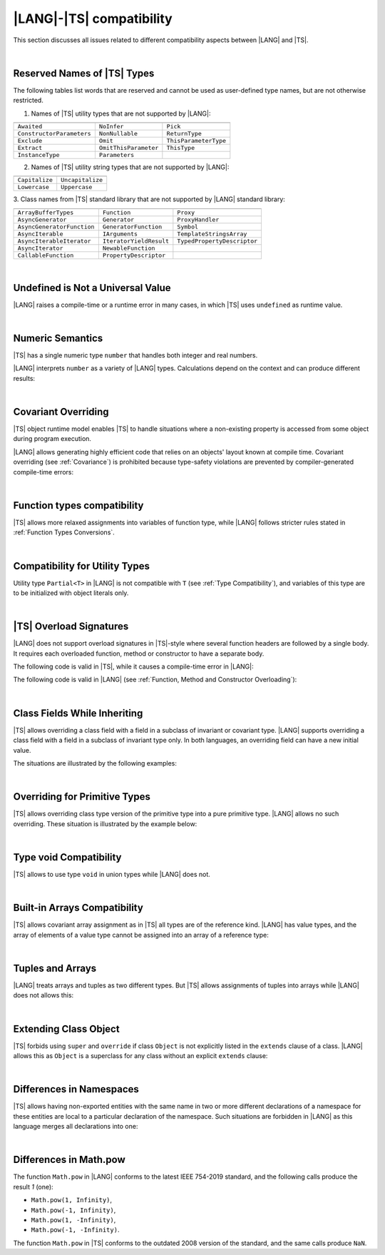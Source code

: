 ..
    Copyright (c) 2021-2025 Huawei Device Co., Ltd.
    Licensed under the Apache License, Version 2.0 (the "License");
    you may not use this file except in compliance with the License.
    You may obtain a copy of the License at
    http://www.apache.org/licenses/LICENSE-2.0
    Unless required by applicable law or agreed to in writing, software
    distributed under the License is distributed on an "AS IS" BASIS,
    WITHOUT WARRANTIES OR CONDITIONS OF ANY KIND, either express or implied.
    See the License for the specific language governing permissions and
    limitations under the License.

.. _|LANG| |TS| compatibility:

|LANG|-|TS| compatibility
#########################

.. meta:
    frontend_status: None

This section discusses all issues related to different compatibility aspects
between |LANG| and |TS|.

|

.. _Reserved Names of TS Types:

Reserved Names of |TS| Types
****************************

The following tables list words that are reserved and cannot be used as
user-defined type names, but are not otherwise restricted.

.. index::
   reserved names of |TS| types
   compatibility
   user-defined type name

1. Names of |TS| utility types that are not supported by |LANG|:

+---------------------------+-----------------------+-----------------------+
|                           |                       |                       |
+===========================+=======================+=======================+
| ``Awaited``               | ``NoInfer``           | ``Pick``              |
+---------------------------+-----------------------+-----------------------+
| ``ConstructorParameters`` | ``NonNullable``       | ``ReturnType``        |
+---------------------------+-----------------------+-----------------------+
| ``Exclude``               | ``Omit``              | ``ThisParameterType`` |
+---------------------------+-----------------------+-----------------------+
| ``Extract``               | ``OmitThisParameter`` | ``ThisType``          |
+---------------------------+-----------------------+-----------------------+
| ``InstanceType``          | ``Parameters``        |                       |
+---------------------------+-----------------------+-----------------------+

2. Names of |TS| utility string types that are not supported by |LANG|:

+----------------+-------------------+
|                |                   |
+================+===================+
| ``Capitalize`` | ``Uncapitalize``  |
+----------------+-------------------+
| ``Lowercase``  | ``Uppercase``     |
+----------------+-------------------+

3. Class names from |TS| standard library that are not supported by |LANG|
standard library:

+---------------------------+-------------------------+-----------------------------+
|                           |                         |                             |
+===========================+=========================+=============================+
| ``ArrayBufferTypes``      | ``Function``            | ``Proxy``                   |
+---------------------------+-------------------------+-----------------------------+
| ``AsyncGenerator``        | ``Generator``           | ``ProxyHandler``            |
+---------------------------+-------------------------+-----------------------------+
| ``AsyncGeneratorFunction``| ``GeneratorFunction``   | ``Symbol``                  |
+---------------------------+-------------------------+-----------------------------+
| ``AsyncIterable``         | ``IArguments``          | ``TemplateStringsArray``    |
+---------------------------+-------------------------+-----------------------------+
| ``AsyncIterableIterator`` | ``IteratorYieldResult`` | ``TypedPropertyDescriptor`` |
+---------------------------+-------------------------+-----------------------------+
| ``AsyncIterator``         | ``NewableFunction``     |                             |
+---------------------------+-------------------------+-----------------------------+
| ``CallableFunction``      | ``PropertyDescriptor``  |                             |
+---------------------------+-------------------------+-----------------------------+

|

.. _No undefined as universal value:

Undefined is Not a Universal Value
**********************************

.. meta:
    frontend_status: Done

|LANG| raises a compile-time or a runtime error in many cases, in which
|TS| uses ``undefined`` as runtime value.

.. code-block-meta:
   expect-cte

.. code-block:: typescript
   :linenos:

    let array = new Array<number>
    let x = array [1234]
       // TypeScript: x will be assigned with undefined value !!!
       // ArkTS: compile-time error if analysis may detect array out of bounds
       //        violation or runtime error ArrayOutOfBounds
    console.log(x)

.. index::
   value
   runtime value
   runtime error

|

.. _Numeric semantics:

Numeric Semantics
*****************

.. meta:
    frontend_status: Done

|TS| has a single numeric type ``number`` that handles both integer and real
numbers.

|LANG| interprets ``number`` as a variety of |LANG| types. Calculations depend
on the context and can produce different results:

.. code-block-meta:

.. code-block:: typescript
   :linenos:

    let n = 1
       // TypeScript: treats 'n' as having type number
       // ArkTS: treats 'n' as having type int to reach max code performance

    console.log(n / 2)
       // TypeScript: will print 0.5 - floating-point division is used
       // ArkTS: will print 0 - integer division is used

.. index::
   numeric type
   context
   semantics

|

.. _Covariant overriding:

Covariant Overriding
********************

.. meta:
    frontend_status: Done

|TS| object runtime model enables |TS| to handle situations where a
non-existing property is accessed from some object during program execution.

|LANG| allows generating highly efficient code that relies on an objects'
layout known at compile time. Covariant overriding (see :ref:`Covariance`)
is prohibited because type-safety violations are prevented
by compiler-generated compile-time errors:

.. code-block:: typescript
   :linenos:

    class Base {
       foo (p: Base) {}
    }
    class Derived extends Base {
       override foo (p: Derived)
          // ArkTS will issue a compile-time error - incorrect overriding
       {
           console.log ("p.field unassigned = ", p.field)
              // TypeScript will print 'p.field unassigned =  undefined'
           p.field = 666 // Access the field
           console.log ("p.field assigned   = ", p.field)
              // TypeScript will print 'p.field assigned   =  666'
           p.method() // Call the method
              // TypeScript will generate runtime error: p.method is not a function
       }
       method () {}
       field: number = 0
    }

    let base: Base = new Derived
    base.foo (new Base)

.. index::
   covariant overriding
   runtime model
   object
   property
   access
   compile time
   type safety

|

.. _Function types compatibility:

Function types compatibility
****************************

.. meta:
    frontend_status: Done

|TS| allows more relaxed assignments into variables of function type, while
|LANG| follows stricter rules stated in :ref:`Function Types Conversions`.

.. code-block:: typescript
   :linenos:

    type FuncType = (p: string) => void
    let f1: FuncType = (p: string): number => { return 0 } // compile-time error in ArkTS
    let f1: FuncType = (p: string): string => { return "" } // compile-time error in ArkTS

.. index::
   function type
   compatibility
   assignment
   variable
   conversion

|

.. _Compatibility for utility types:

Compatibility for Utility Types
*******************************

.. meta:
    frontend_status: Done

Utility type ``Partial<T>`` in |LANG| is not compatible with ``T`` (see
:ref:`Type Compatibility`), and variables of this type are to be initialized
with object literals only.

.. code-block:: typescript
   :linenos:

    function foo<T>(t: T, part_t: Partial<T>) {
        part_t = t // compile-time error in ArkTS
    }

.. index::
   compatibility
   utility type
   initialization
   object literal

|

.. _TS Overload Signatures:

|TS| Overload Signatures
************************

.. meta:
    frontend_status: Done

|LANG| does not support overload signatures in |TS|-style
where several function headers are followed by a single body. 
It requires each overloaded function, method or constructor to have
a separate body.

The following code is valid in |TS|, while it
causes a compile-time error in |LANG|:

.. code-block-meta:
   expect-cte

.. code-block:: typescript
   :linenos:

    function foo(): void 
    function foo(x: string): void
    function foo(x?: string): void {
        /*body*/
    }

The following code is valid in |LANG|
(see :ref:`Function, Method and Constructor Overloading`):

.. code-block-meta:
   not-subset

.. code-block:: typescript
   :linenos:

    function foo(): void {
      /*body1*/
    }
    function foo(x: string): void {
      /*body2*/
    }

|

.. _Class Fields While Inheriting:

Class Fields While Inheriting
*****************************

.. meta:
    frontend_status: None

|TS| allows overriding a class field with a field in a subclass of invariant
or covariant type.
|LANG| supports overriding a class field with a field in a subclass of invariant
type only.
In both languages, an overriding field can have a new initial value.

The situations are illustrated by the following examples:

.. code-block-meta:

.. code-block:: typescript
   :linenos:

   // Both TypeScript and ArkTS do the same
   class Base {
     field: number = 123
     foo () {
        console.log (this.field)
     }     
   }
   class Derived extends Base {
     field: number = 456
     foo () {
        console.log (this.field)
     }
   }
   let b: Base = new Derived()
   b.foo()  // 456 is printed


   // That will be a compile-time error in ArkTS as type of 'field' in Child
   // differs from 'field' type in Parent
   class Parent {
       field: Object
   }
   class Child extends Parent {
       field: Number 
   }



.. index::
   class field
   inheritance
   overriding
   subclass
   invariant
   covariant
   shadowing
   semantics
   superclass

|

.. _Overriding for Primitive Types:

Overriding for Primitive Types
******************************

|TS| allows overriding class type version of the primitive type into a pure
primitive type. |LANG| allows no such overriding. These situation is
illustrated by the example below:

.. code-block:: typescript
   :linenos:

   class Base {
     foo(): Number { return 5 }
   }
   class Derived extends Base {
     foo(): number { return 5 } // Such overriding is prohibited
   }

.. index::
   overriding
   primitive type
   class type

|

.. _Type void Compatibility:

Type void Compatibility
***********************

.. meta:
    frontend_status: Done

|TS| allows to use type ``void`` in union types while |LANG| does not.

.. code-block:: typescript
   :linenos:

   type UnionWithVoid = void | number
     // Such type is OK for Typescript, but leads to a compile-time error for ArkTS


|

.. _Built-in Arrays Compatibility:

Built-in Arrays Compatibility
*****************************

.. meta:
    frontend_status: Done

|TS| allows covariant array assignment as in |TS| all types are of the
reference kind. |LANG| has value types, and the array of elements of a value
type cannot be assigned into an array of a reference type:

.. code-block:: typescript
   :linenos:

    // Typescript
    let a: Object[] = [1, 2, 3]
    let b = [1, 2, 3] // type of 'b' is inferred as number[]
    a = b // That works well for the Typescript


    // ArkTS
    let a: Object[] = [1, 2, 3]
    let b = [1, 2, 3] // type of 'b' is inferred as double[]
    a = b // That leads to the type error as double[] is not compatible with Object[]
    // Array of primitive values is not compatible with array of references to objects

    // ArkTS
    let a: Object[] = [1, 2, 3]
    let b: Number[] = [1, 2, 3]
    a = b // That works fine

.. index::
   built-in array compatibility
   covariant
   array
   assignment
   reference type

|

.. _Tuples and Arrays:

Tuples and Arrays
*****************

.. meta:
    frontend_status: None

|LANG| treats arrays and tuples as two different types. But |TS| allows
assignments of tuples into arrays while |LANG| does not allows this:

.. code-block:: typescript
   :linenos:

   const tuple: [number, number, boolean] = [1, 3.14, true]

   // Typescript accepts such assignment while ArkTS reports an error
   const array: (number|boolean) [] = tuple


|

.. _Extending Class Object:

Extending Class Object
**********************

.. meta:
    frontend_status: Done

|TS| forbids using ``super`` and ``override`` if class ``Object`` is not
explicitly listed in the ``extends`` clause of a class. |LANG| allows this as
``Object`` is a superclass for any class without an explicit ``extends`` clause:

.. code-block:: typescript
   :linenos:

    // Typescript reports an error while ArkTS compiles with no issues
    class A {
       override toString() {       // compile-time error
           return super.toString() // compile-time error
       }
    }

    class A extends Object { // That is the form supported by TypeScript
       override toString() {
           return super.toString()
       }
    }

.. index::
   class object
   extends clause

|

.. _Differences in Namespaces:

Differences in Namespaces
*************************

.. meta:
    frontend_status: Done

|TS| allows having non-exported entities with the same name in two or more
different declarations of a namespace for these entities are local to a
particular declaration of the namespace. Such situations are forbidden in |LANG|
as this language merges all declarations into one:


.. code-block:: typescript
   :linenos:

    // Typescript accepts such code, while ArkTS will report a compile-time error
    namespace A {
       function foo() { console.log ("foo() from the 1st namespace A declaration") }
       export bar () { foo() }
    }
    namespace A {
       function foo() { console.log ("foo() from the 2nd namespace A declaration") }
       export bar_bar() { foo() }
    }
    A.bar()
    A.bar_bar()

|

.. _Differences in Math.pow:

Differences in Math.pow
***********************

.. meta:
    frontend_status: Done

The function ``Math.pow`` in |LANG| conforms to the latest IEEE 754-2019
standard, and the following calls produce the result *1* (one):

- ``Math.pow(1, Infinity)``,
- ``Math.pow(-1, Infinity)``,
- ``Math.pow(1, -Infinity)``,
- ``Math.pow(-1, -Infinity)``.

The function ``Math.pow`` in |TS| conforms to the outdated 2008 version of the
standard, and the same calls produce ``NaN``.

.. index::
   IEEE 754
